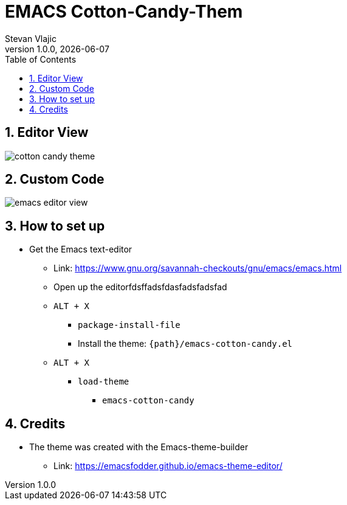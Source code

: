 = EMACS Cotton-Candy-Them 
Stevan Vlajic
1.0.0, {docdate}: 
//:toc-placement!:  // prevents the generation of the doc at this position, so it can be printed afterwards
:sourcedir: ../src/main/java
:icons: font
:sectnums:    // Nummerierung der Überschriften / section numbering
:toc: left
:experimental:

== Editor View
image:./img/cotton-candy-theme.png[]
			
== Custom Code 
image:./img/emacs-editor-view.png[]

== How to set up 
* Get the Emacs text-editor
** Link: https://www.gnu.org/savannah-checkouts/gnu/emacs/emacs.html
** Open up the editorfdsffadsfdasfadsfadsfad
** `ALT + X`
*** `package-install-file`
*** Install the theme: `{path}/emacs-cotton-candy.el`
** `ALT + X`
*** `load-theme`
**** `emacs-cotton-candy`

== Credits
* The theme was created with the Emacs-theme-builder
** Link: https://emacsfodder.github.io/emacs-theme-editor/